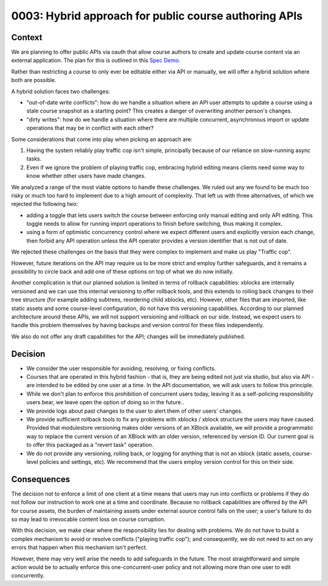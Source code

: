 0003: Hybrid approach for public course authoring APIs
======================================================

Context
-------

We are planning to offer public APIs via oauth that allow course authors to create
and update course content via an external application. The plan for this is outlined in this
`Spec Demo`_.

.. _`Spec Demo`: https://openedx.atlassian.net/wiki/spaces/COMM/pages/3696066564/Spec+Memo+API-Based+Management+of+edX+Course+Blocks+Outlines+and+Settings+MVP.

Rather than restricting a course to only ever be editable either via API or manually,
we will offer a hybrid solution where both are possible.

A hybrid solution faces two challenges:

- "out-of-date write conflicts": how do we handle a situation where an API user attempts to update
  a course using a stale course snapshot as a starting point?
  This creates a danger of overwriting another person's changes.
- "dirty writes": how do we handle a situation where there are multiple concurrent, asynchronous import or update 
  operations that may be in conflict with each other?

Some considerations that come into play when picking an approach are:

1. Having the system reliably play traffic cop isn't simple, principally because of our reliance on slow-running async tasks.
2. Even if we ignore the problem of playing traffic cop, embracing hybrid editing means clients need some way to know
   whether other users have made changes.

We analyzed a range of the most viable options to handle these challenges.
We ruled out any we found to be much too risky or much too hard to implement due to a high amount of complexity.
That left us with three alternatives, of which we rejected the following two:

- adding a toggle that lets users switch the course between enforcing only manual editing
  and only API editing. This toggle needs to allow for running import operations to finish before switching, thus making it complex.
- using a form of optimistic concurrency control where we expect different users and explicitly version each change, then forbid
  any API operation unless the API operator provides a version identifier that is not out of date.

We rejected these challenges on the basis that they were complex to implement and make us play "Traffic cop".

However, future iterations on the API may require us to be more strict and employ further safeguards, and it remains a possibility to circle
back and add one of these options on top of what we do now initially.

Another complication is that our planned solution is limited in terms of rollback capabilities: xblocks are internally versioned
and we can use this internal versioning to offer rollback tools, and this extends to rolling back changes to their tree structure
(for example adding subtrees, reordering child xblocks, etc). However, other files that are imported, like static assets and some course-level
configuration, do not have this versioning capabilities. According to our planned architecture around these APIs, we will not support versioning
and rollback on our side. Instead, we expect users to handle this problem themselves by having backups and version control for these files independently.

We also do not offer any draft capabilities for the API; changes will be immediately published.

Decision
--------

- We consider the user responsible for avoiding, resolving, or fixing conflicts.
- Courses that are operated in this hybrid fashion - that is, they are being edited not just via studio, but also via API -
  are intended to be edited by one user at a time. In the API documentation, we will ask users to follow this principle.
- While we don't plan to enforce this prohibition of concurrent users today, leaving it as a self-policing responsibility users bear,
  we leave open the option of doing so in the future..
- We provide logs about past changes to the user to alert them of other users' changes.
- We provide sufficient rollback tools to fix any problems with xblocks / xblock structure the users may have caused.
  Provided that modulestore versioning makes older versions of an XBlock available, we will provide a programmatic way to replace the current version
  of an XBlock with an older version, referenced by version ID.
  Our current goal is to offer this packaged as a "revert task" operation.
- We do not provide any versioning, rolling back, or logging for anything that is not an xblock (static assets,
  course-level policies and settings, etc). We recommend that the users employ version control for this on their side.

Consequences
------------

The decision not to enforce a limit of one client at a time means that users may run into conflicts or problems if they
do not follow our instruction to work one at a time and coordinate.
Because no rollback capabilities are offered by the API for course assets, the burden of maintaining assets under external
source control falls on the user; a user's failure to do so may lead to irrevocable content loss on course corruption.

With this decision, we make clear where the responsibility lies for dealing with problems. We do not have to
build a complex mechanism to avoid or resolve conflicts ("playing traffic cop");
and consequently, we do not need to act on any errors that happen when this mechanism isn't perfect.

However, there may very well arise the needs to add safeguards in the future. The most straightforward and simple action would be to
actually enforce this one-concurrent-user policy and not allowing more than one user to edit concurrently.
